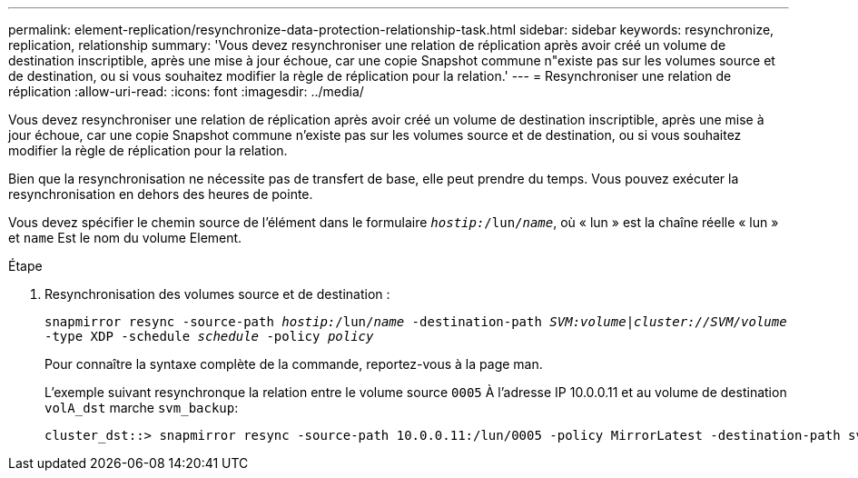 ---
permalink: element-replication/resynchronize-data-protection-relationship-task.html 
sidebar: sidebar 
keywords: resynchronize, replication, relationship 
summary: 'Vous devez resynchroniser une relation de réplication après avoir créé un volume de destination inscriptible, après une mise à jour échoue, car une copie Snapshot commune n"existe pas sur les volumes source et de destination, ou si vous souhaitez modifier la règle de réplication pour la relation.' 
---
= Resynchroniser une relation de réplication
:allow-uri-read: 
:icons: font
:imagesdir: ../media/


[role="lead"]
Vous devez resynchroniser une relation de réplication après avoir créé un volume de destination inscriptible, après une mise à jour échoue, car une copie Snapshot commune n'existe pas sur les volumes source et de destination, ou si vous souhaitez modifier la règle de réplication pour la relation.

Bien que la resynchronisation ne nécessite pas de transfert de base, elle peut prendre du temps. Vous pouvez exécuter la resynchronisation en dehors des heures de pointe.

Vous devez spécifier le chemin source de l'élément dans le formulaire `_hostip:_/lun/_name_`, où « lun » est la chaîne réelle « lun » et `name` Est le nom du volume Element.

.Étape
. Resynchronisation des volumes source et de destination :
+
`snapmirror resync -source-path _hostip:_/lun/_name_ -destination-path _SVM:volume_|_cluster://SVM/volume_ -type XDP -schedule _schedule_ -policy _policy_`

+
Pour connaître la syntaxe complète de la commande, reportez-vous à la page man.

+
L'exemple suivant resynchronque la relation entre le volume source `0005` À l'adresse IP 10.0.0.11 et au volume de destination `volA_dst` marche `svm_backup`:

+
[listing]
----
cluster_dst::> snapmirror resync -source-path 10.0.0.11:/lun/0005 -policy MirrorLatest -destination-path svm_backup:volA_dst
----

